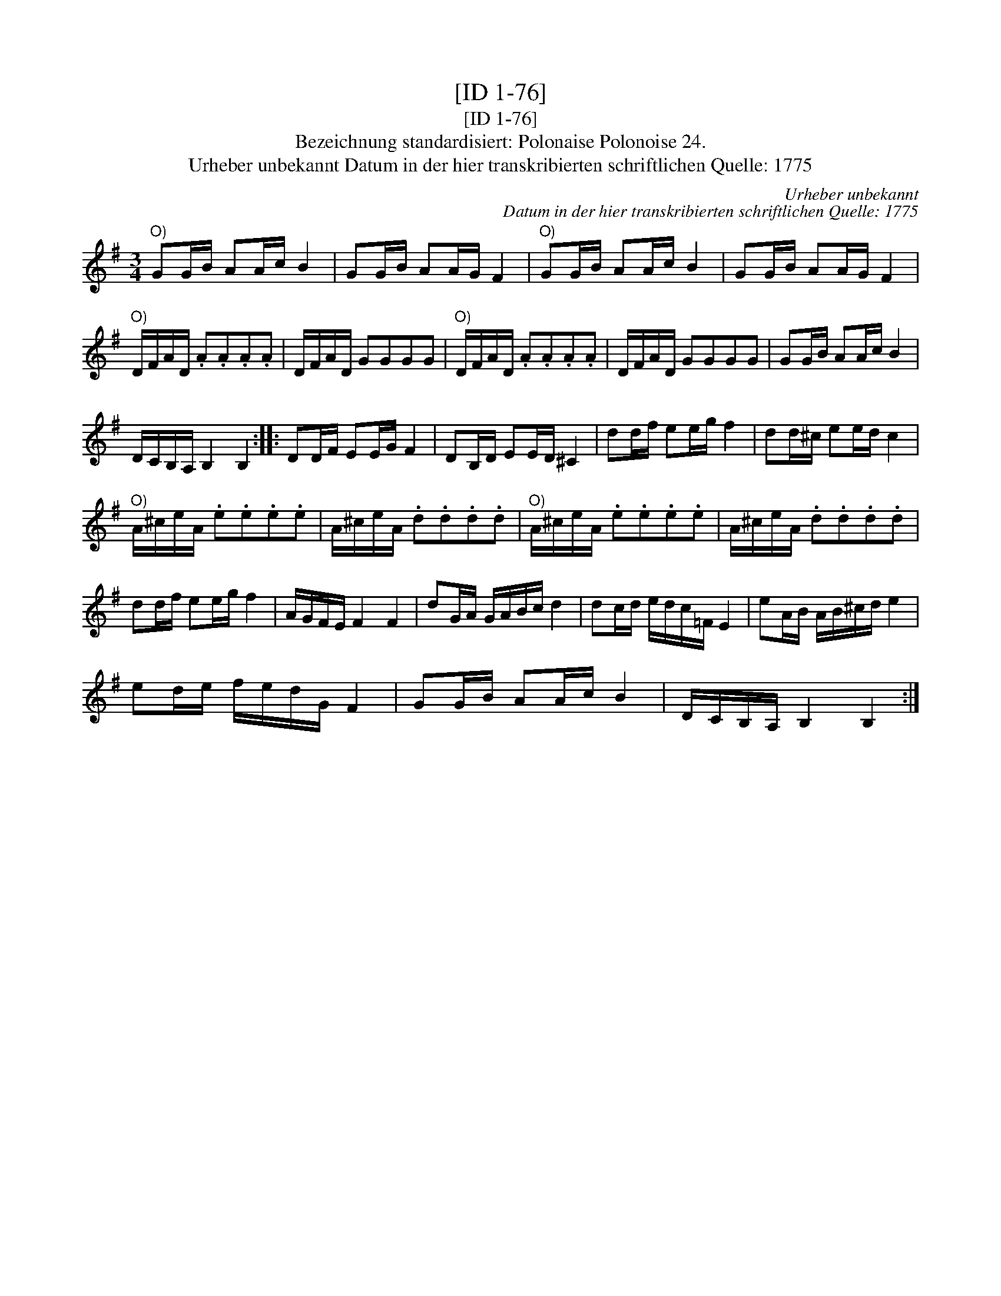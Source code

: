 X:1
T:[ID 1-76]
T:[ID 1-76]
T:Bezeichnung standardisiert: Polonaise Polonoise 24.
T:Urheber unbekannt Datum in der hier transkribierten schriftlichen Quelle: 1775
C:Urheber unbekannt
C:Datum in der hier transkribierten schriftlichen Quelle: 1775
L:1/8
M:3/4
K:G
V:1 treble 
V:1
"^O)" GG/B/ AA/c/ B2 | GG/B/ AA/G/ F2 |"^O)" GG/B/ AA/c/ B2 | GG/B/ AA/G/ F2 | %4
"^O)" D/F/A/D/ .A.A.A.A | D/F/A/D/ GGGG |"^O)" D/F/A/D/ .A.A.A.A | D/F/A/D/ GGGG | GG/B/ AA/c/ B2 | %9
 D/C/B,/A,/ B,2 B,2 :: DD/F/ EE/G/ F2 | DB,/D/ EE/D/ ^C2 | dd/f/ ee/g/ f2 | dd/^c/ ee/d/ c2 | %14
"^O)" A/^c/e/A/ .e.e.e.e | A/^c/e/A/ .d.d.d.d |"^O)" A/^c/e/A/ .e.e.e.e | A/^c/e/A/ .d.d.d.d | %18
 dd/f/ ee/g/ f2 | A/G/F/E/ F2 F2 | dG/A/ G/A/B/c/ d2 | dc/d/ e/d/c/=F/ E2 | eA/B/ A/B/^c/d/ e2 | %23
 ed/e/ f/e/d/G/ F2 | GG/B/ AA/c/ B2 | D/C/B,/A,/ B,2 B,2 :| %26

